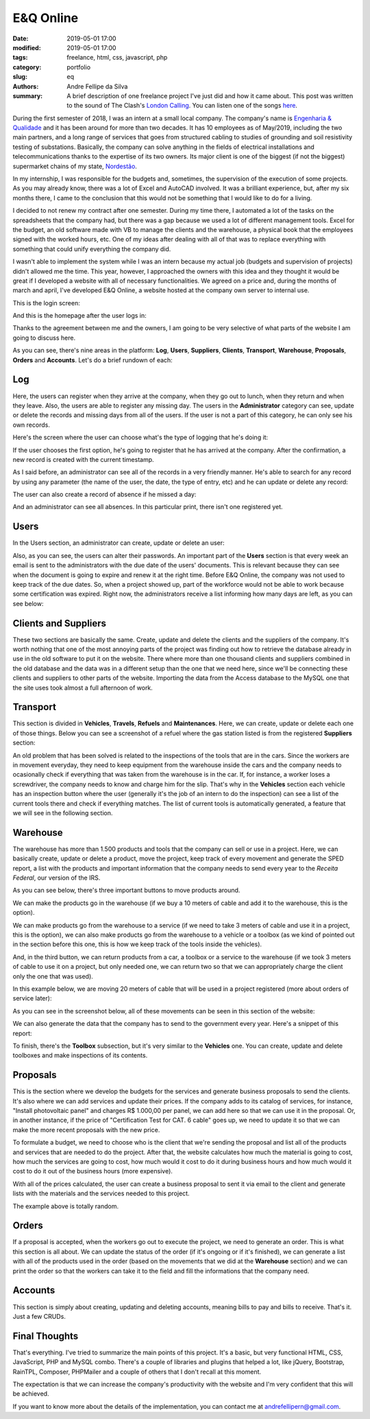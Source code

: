 E&Q Online
##########

:date: 2019-05-01 17:00
:modified: 2019-05-01 17:00
:tags: freelance, html, css, javascript, php
:category: portfolio
:slug: eq
:authors: Andre Fellipe da Silva
:summary: A brief description of one freelance project I've just did and how it came about. This post was written to the sound of The Clash's `London Calling`_. You can listen one of the songs here_.

During the first semester of 2018, I was an intern at a small local company. The company's name is `Engenharia & Qualidade`_ and it has been around for more than two decades. It has 10 employees as of May/2019, including the two main partners, and a long range of services that goes from structured cabling to studies of grounding and soil resistivity testing of substations. Basically, the company can solve anything in the fields of electrical installations and telecommunications thanks to the expertise of its two owners. Its major client is one of the biggest (if not the biggest) supermarket chains of my state, Nordestão_.

In my internship, I was responsible for the budgets and, sometimes, the supervision of the execution of some projects. As you may already know, there was a lot of Excel and AutoCAD involved. It was a brilliant experience, but, after my six months there, I came to the conclusion that this would not be something that I would like to do for a living.

I decided to not renew my contract after one semester. During my time there, I automated a lot of the tasks on the spreadsheets that the company had, but there was a gap because we used a lot of different management tools. Excel for the budget, an old software made with VB to manage the clients and the warehouse, a physical book that the employees signed with the worked hours, etc. One of my ideas after dealing with all of that was to replace everything with something that could unify everything the company did.

I wasn't able to implement the system while I was an intern because my actual job (budgets and supervision of projects) didn't allowed me the time. This year, however, I approached the owners with this idea and they thought it would be great if I developed a website with all of necessary functionalities. We agreed on a price and, during the months of march and april, I've developed E&Q Online, a website hosted at the company own server to internal use.

This is the login screen:

.. image:: images/06-01-EQ-01.png
  :alt: The login screen.
  :align: center

And this is the homepage after the user logs in:

.. image:: images/06-02-EQ-02.png
  :alt: The homepage after the login screen.
  :align: center

Thanks to the agreement between me and the owners, I am going to be very selective of what parts of the website I am going to discuss here.

As you can see, there's nine areas in the platform: **Log**, **Users**, **Suppliers**, **Clients**, **Transport**, **Warehouse**, **Proposals**, **Orders** and **Accounts**. Let's do a brief rundown of each:

Log
===

Here, the users can register when they arrive at the company, when they go out to lunch, when they return and when they leave. Also, the users are able to register any missing day. The users in the **Administrator** category can see, update or delete the records and missing days from all of the users. If the user is not a part of this category, he can only see his own records.

Here's the screen where the user can choose what's the type of logging that he's doing it:

.. image:: images/06-03-EQ-03.png
  :alt: The screen where the user can choose the type of logging.
  :align: center

If the user chooses the first option, he's going to register that he has arrived at the company. After the confirmation, a new record is created with the current timestamp.

.. image:: images/06-04-EQ-04.png
  :alt: The screen where the user can log in.
  :align: center

As I said before, an administrator can see all of the records in a very friendly manner. He's able to search for any record by using any parameter (the name of the user, the date, the type of entry, etc) and he can update or delete any record:

.. image:: images/06-05-EQ-05.png
  :alt: The screen with all records.
  :align: center

The user can also create a record of absence if he missed a day:

.. image:: images/06-06-EQ-06.png
  :alt: The screen where the user can register an absence.
  :align: center

And an administrator can see all absences. In this particular print, there isn't one registered yet.

.. image:: images/06-07-EQ-07.png
  :alt: The screen where the user can see all absences.
  :align: center

Users
=====

In the Users section, an administrator can create, update or delete an user:

.. image:: images/06-08-EQ-08.png
  :alt: The screen where the user can see all registered users.
  :align: center

Also, as you can see, the users can alter their passwords. An important part of the **Users** section is that every week an email is sent to the administrators with the due date of the users' documents. This is relevant because they can see when the document is going to expire and renew it at the right time. Before E&Q Online, the company was not used to keep track of the due dates. So, when a project showed up, part of the workforce would not be able to work because some certification was expired. Right now, the administrators receive a list informing how many days are left, as you can see below:

.. image:: images/06-09-EQ-09.png
  :alt: Example of the email that the administrators receive with the users' documents and their due dates.
  :align: center

Clients and Suppliers
=====================

These two sections are basically the same. Create, update and delete the clients and the suppliers of the company. It's worth nothing that one of the most annoying parts of the project was finding out how to retrieve the database already in use in the old software to put it on the website. There where more than one thousand clients and suppliers combined in the old database and the data was in a different setup than the one that we need here, since we'll be connecting these clients and suppliers to other parts of the website. Importing the data from the Access database to the MySQL one that the site uses took almost a full afternoon of work.

.. image:: images/06-10-EQ-10.png
  :alt: The screen where the user can see all registered suppliers.
  :align: center

Transport
=========

This section is divided in **Vehicles**, **Travels**, **Refuels** and **Maintenances**. Here, we can create, update or delete each one of those things. Below you can see a screenshot of a refuel where the gas station listed is from the registered **Suppliers** section:

.. image:: images/06-11-EQ-11.png
  :alt: The screen where the user can see all registered refuels.
  :align: center

An old problem that has been solved is related to the inspections of the tools that are in the cars. Since the workers are in movement everyday, they need to keep equipment from the warehouse inside the cars and the company needs to ocasionally check if everything that was taken from the warehouse is in the car. If, for instance, a worker loses a screwdriver, the company needs to know and charge him for the slip. That's why in the **Vehicles** section each vehicle has an inspection button where the user (generally it's the job of an intern to do the inspection) can see a list of the current tools there and check if everything matches. The list of current tools is automatically generated, a feature that we will see in the following section.

Warehouse
=========

The warehouse has more than 1.500 products and tools that the company can sell or use in a project. Here, we can basically create, update or delete a product, move the project, keep track of every movement and generate the SPED report, a list with the products and important information that the company needs to send every year to the *Receita Federal*, our version of the IRS.

As you can see below, there's three important buttons to move products around.

We can make the products go in the warehouse (if we buy a 10 meters of cable and add it to the warehouse, this is the option).

We can make products go from the warehouse to a service (if we need to take 3 meters of cable and use it in a project, this is the option), we can also make products go from the warehouse to a vehicle or a toolbox (as we kind of pointed out in the section before this one, this is how we keep track of the tools inside the vehicles).

And, in the third button, we can return products from a car, a toolbox or a service to the warehouse (if we took 3 meters of cable to use it on a project, but only needed one, we can return two so that we can appropriately charge the client only the one that was used).

.. image:: images/06-12-EQ-12.png
  :alt: The screen where the user can see all options in the Warehouse section.
  :align: center

In this example below, we are moving 20 meters of cable that will be used in a project registered (more about orders of service later):

.. image:: images/06-13-EQ-13.png
  :alt: An example of how to move a product out from the warehouse to a service.
  :align: center

As you can see in the screenshot below, all of these movements can be seen in this section of the website:

.. image:: images/06-14-EQ-14.png
  :alt: The screen where the user can see all registered movements.
  :align: center

We can also generate the data that the company has to send to the government every year. Here's a snippet of this report:

.. image:: images/06-15-EQ-15.png
  :alt: The screen where the user can see all registered movements.
  :align: center

To finish, there's the **Toolbox** subsection, but it's very similar to the **Vehicles** one. You can create, update and delete toolboxes and make inspections of its contents.

Proposals
=========

This is the section where we develop the budgets for the services and generate business proposals to send the clients. It's also where we can add services and update their prices. If the company adds to its catalog of services, for instance, "Install photovoltaic panel" and charges R$ 1.000,00 per panel, we can add here so that we can use it in the proposal. Or, in another instance, if the price of "Certification Test for CAT. 6 cable" goes up, we need to update it so that we can make the more recent proposals with the new price.

To formulate a budget, we need to choose who is the client that we're sending the proposal and list all of the products and services that are needed to do the project. After that, the website calculates how much the material is going to cost, how much the services are going to cost, how much would it cost to do it during business hours and how much would it cost to do it out of the business hours (more expensive).

.. image:: images/06-16-EQ-16.png
  :alt: The screen where the user can calculate the total of a proposal - part 01.
  :align: center

.. image:: images/06-17-EQ-17.png
  :alt: The screen where the user can calculate the total of a proposal - part 02.
  :align: center

With all of the prices calculated, the user can create a business proposal to sent it via email to the client and generate lists with the materials and the services needed to this project.

.. image:: images/06-18-EQ-18.png
  :alt: The screen with an example of a proposal.
  :align: center

.. image:: images/06-19-EQ-19.png
  :alt: The screen with an example of a list of materials.
  :align: center

The example above is totally random.

Orders
======

If a proposal is accepted, when the workers go out to execute the project, we need to generate an order. This is what this section is all about. We can update the status of the order (if it's ongoing or if it's finished), we can generate a list with all of the products used in the order (based on the movements that we did at the **Warehouse** section) and we can print the order so that the workers can take it to the field and fill the informations that the company need.

.. image:: images/06-20-EQ-20.png
  :alt: The screen with an example of an order.
  :align: center

.. image:: images/06-21-EQ-21.png
  :alt: The screen with an example of a list of materials that went out to the service.
  :align: center

Accounts
========

This section is simply about creating, updating and deleting accounts, meaning bills to pay and bills to receive. That's it. Just a few CRUDs.

Final Thoughts
==============

That's everything. I've tried to summarize the main points of this project. It's a basic, but very functional HTML, CSS, JavaScript, PHP and MySQL combo. There's a couple of libraries and plugins that helped a lot, like jQuery, Bootstrap, RainTPL, Composer, PHPMailer and a couple of others that I don't recall at this moment.

The expectation is that we can increase the company's productivity with the website and I'm very confident that this will be achieved.

If you want to know more about the details of the implementation, you can contact me at andrefellipern@gmail.com.

.. _`London Calling`: https://en.wikipedia.org/wiki/London_Calling
.. _here: https://www.youtube.com/watch?v=ertt3o1x65c
.. _`Engenharia & Qualidade`: https://www.engenhariaequalidade.com.br/
.. _Nordestão: http://www.nordestao.com.br/